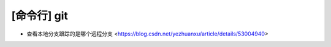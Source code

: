 .. cli_git:

[命令行] git
============

* 查看本地分支跟踪的是哪个远程分支 <https://blog.csdn.net/yezhuanxu/article/details/53004940>
